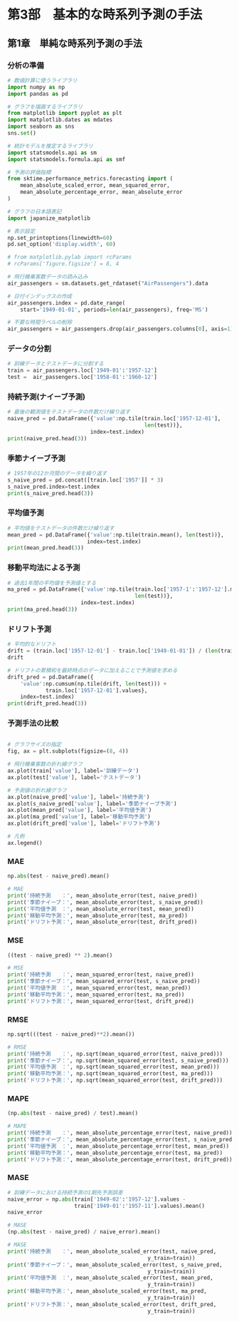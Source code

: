 * 第3部　基本的な時系列予測の手法
:PROPERTIES:
:CUSTOM_ID: 第3部-基本的な時系列予測の手法
:header-args:jupyter-python: :session tsa :kernel py_tsa :async yes :tangle yes
:END:
** 第1章　単純な時系列予測の手法
:PROPERTIES:
:CUSTOM_ID: 第1章-単純な時系列予測の手法
:END:
*** 分析の準備
:PROPERTIES:
:CUSTOM_ID: 分析の準備
:END:
#+begin_src jupyter-python
# 数値計算に使うライブラリ
import numpy as np
import pandas as pd

# グラフを描画するライブラリ
from matplotlib import pyplot as plt
import matplotlib.dates as mdates
import seaborn as sns
sns.set()

# 統計モデルを推定するライブラリ
import statsmodels.api as sm
import statsmodels.formula.api as smf

# 予測の評価指標
from sktime.performance_metrics.forecasting import (
    mean_absolute_scaled_error, mean_squared_error,
    mean_absolute_percentage_error, mean_absolute_error
)

# グラフの日本語表記
import japanize_matplotlib
#+end_src

#+RESULTS:

#+begin_src jupyter-python
# 表示設定
np.set_printoptions(linewidth=60)
pd.set_option('display.width', 60)

# from matplotlib.pylab import rcParams
# rcParams['figure.figsize'] = 8, 4
#+end_src

#+RESULTS:

#+begin_src jupyter-python
# 飛行機乗客数データの読み込み
air_passengers = sm.datasets.get_rdataset("AirPassengers").data

# 日付インデックスの作成
air_passengers.index = pd.date_range(
    start='1949-01-01', periods=len(air_passengers), freq='MS')

# 不要な時間ラベルの削除
air_passengers = air_passengers.drop(air_passengers.columns[0], axis=1)
#+end_src

#+RESULTS:

*** データの分割
:PROPERTIES:
:CUSTOM_ID: データの分割
:END:
#+begin_src jupyter-python
# 訓練データとテストデータに分割する
train = air_passengers.loc['1949-01':'1957-12']
test =  air_passengers.loc['1958-01':'1960-12']
#+end_src

#+RESULTS:

*** 持続予測(ナイーブ予測)
:PROPERTIES:
:CUSTOM_ID: 持続予測ナイーブ予測
:END:
#+begin_src jupyter-python
# 最後の観測値をテストデータの件数だけ繰り返す
naive_pred = pd.DataFrame({'value':np.tile(train.loc['1957-12-01'], 
                                           len(test))}, 
                          index=test.index)
print(naive_pred.head(3))
#+end_src

#+RESULTS:
:             value
: 1958-01-01    336
: 1958-02-01    336
: 1958-03-01    336

*** 季節ナイーブ予測
:PROPERTIES:
:CUSTOM_ID: 季節ナイーブ予測
:END:
#+begin_src jupyter-python
# 1957年の12か月間のデータを繰り返す
s_naive_pred = pd.concat([train.loc['1957']] * 3)
s_naive_pred.index=test.index
print(s_naive_pred.head(3))
#+end_src

#+RESULTS:
:             value
: 1958-01-01    315
: 1958-02-01    301
: 1958-03-01    356

*** 平均値予測
:PROPERTIES:
:CUSTOM_ID: 平均値予測
:END:
#+begin_src jupyter-python
# 平均値をテストデータの件数だけ繰り返す
mean_pred = pd.DataFrame({'value':np.tile(train.mean(), len(test))}, 
                         index=test.index)
print(mean_pred.head(3))
#+end_src

#+RESULTS:
:                  value
: 1958-01-01  230.898148
: 1958-02-01  230.898148
: 1958-03-01  230.898148

*** 移動平均法による予測
:PROPERTIES:
:CUSTOM_ID: 移動平均法による予測
:END:
#+begin_src jupyter-python
# 過去1年間の平均値を予測値とする
ma_pred = pd.DataFrame({'value':np.tile(train.loc['1957-1':'1957-12'].mean(), 
                                        len(test))}, 
                       index=test.index)
print(ma_pred.head(3))
#+end_src

#+RESULTS:
:                  value
: 1958-01-01  368.416667
: 1958-02-01  368.416667
: 1958-03-01  368.416667

*** ドリフト予測
:PROPERTIES:
:CUSTOM_ID: ドリフト予測
:END:
#+begin_src jupyter-python
# 平均的なドリフト
drift = (train.loc['1957-12-01'] - train.loc['1949-01-01']) / (len(train) - 1)
drift
#+end_src

#+RESULTS:
: value    2.093458
: dtype: float64


#+begin_src jupyter-python
# ドリフトの累積和を最終時点のデータに加えることで予測値を求める
drift_pred = pd.DataFrame({
    'value':np.cumsum(np.tile(drift, len(test))) + 
            train.loc['1957-12-01'].values}, 
    index=test.index)
print(drift_pred.head(3))
#+end_src

#+RESULTS:
:                  value
: 1958-01-01  338.093458
: 1958-02-01  340.186916
: 1958-03-01  342.280374

*** 予測手法の比較
:PROPERTIES:
:CUSTOM_ID: 予測手法の比較
:END:
#+begin_src jupyter-python :file ./images/3-1-9.png :results output file

# グラフサイズの指定
fig, ax = plt.subplots(figsize=(8, 4))

# 飛行機乗客数の折れ線グラフ
ax.plot(train['value'], label='訓練データ')
ax.plot(test['value'], label='テストデータ')

# 予測値の折れ線グラフ
ax.plot(naive_pred['value'], label='持続予測')
ax.plot(s_naive_pred['value'], label='季節ナイーブ予測')
ax.plot(mean_pred['value'], label='平均値予測')
ax.plot(ma_pred['value'], label='移動平均予測')
ax.plot(drift_pred['value'], label='ドリフト予測')

# 凡例
ax.legend()
#+end_src

#+RESULTS:
[[./images/3-1-9.png]]

*** MAE
:PROPERTIES:
:CUSTOM_ID: mae
:END:
#+begin_src jupyter-python
np.abs(test - naive_pred).mean()
#+end_src

#+RESULTS:
: value    94.944444
: dtype: float64


#+begin_src jupyter-python
# MAE
print('持続予測　　：', mean_absolute_error(test, naive_pred))
print('季節ナイーブ：', mean_absolute_error(test, s_naive_pred))
print('平均値予測　：', mean_absolute_error(test, mean_pred))
print('移動平均予測：', mean_absolute_error(test, ma_pred))
print('ドリフト予測：', mean_absolute_error(test, drift_pred))
#+end_src

#+RESULTS:
: 持続予測　　： 94.94444444444444
: 季節ナイーブ： 60.083333333333336
: 平均値予測　： 197.60185185185188
: 移動平均予測： 74.06018518518519
: ドリフト予測： 62.84215991692627

*** MSE
:PROPERTIES:
:CUSTOM_ID: mse
:END:
#+begin_src jupyter-python
((test - naive_pred) ** 2).mean()
#+end_src

#+RESULTS:
: value    14674.555556
: dtype: float64


#+begin_src jupyter-python
# MSE
print('持続予測　　：', mean_squared_error(test, naive_pred))
print('季節ナイーブ：', mean_squared_error(test, s_naive_pred))
print('平均値予測　：', mean_squared_error(test, mean_pred))
print('移動平均予測：', mean_squared_error(test, ma_pred))
print('ドリフト予測：', mean_squared_error(test, drift_pred))
#+end_src

#+RESULTS:
: 持続予測　　： 14674.555555555555
: 季節ナイーブ： 5418.75
: 平均値予測　： 45164.797410836756
: 移動平均予測： 9728.312499999996
: ドリフト予測： 7695.698285148635

*** RMSE
:PROPERTIES:
:CUSTOM_ID: rmse
:END:
#+begin_src jupyter-python
np.sqrt(((test - naive_pred)**2).mean())
#+end_src

#+RESULTS:
: value    121.13858
: dtype: float64


#+begin_src jupyter-python
# RMSE
print('持続予測　　：', np.sqrt(mean_squared_error(test, naive_pred)))
print('季節ナイーブ：', np.sqrt(mean_squared_error(test, s_naive_pred)))
print('平均値予測　：', np.sqrt(mean_squared_error(test, mean_pred)))
print('移動平均予測：', np.sqrt(mean_squared_error(test, ma_pred)))
print('ドリフト予測：', np.sqrt(mean_squared_error(test, drift_pred)))
#+end_src

#+RESULTS:
: 持続予測　　： 121.13857996342682
: 季節ナイーブ： 73.61215932167728
: 平均値予測　： 212.52011060329505
: 移動平均予測： 98.63220822834697
: ドリフト予測： 87.7251291543571

*** MAPE
:PROPERTIES:
:CUSTOM_ID: mape
:END:
#+begin_src jupyter-python
(np.abs(test - naive_pred) / test).mean()
#+end_src

#+RESULTS:
: value    0.198867
: dtype: float64


#+begin_src jupyter-python
# MAPE
print('持続予測　　：', mean_absolute_percentage_error(test, naive_pred))
print('季節ナイーブ：', mean_absolute_percentage_error(test, s_naive_pred))
print('平均値予測　：', mean_absolute_percentage_error(test, mean_pred))
print('移動平均予測：', mean_absolute_percentage_error(test, ma_pred))
print('ドリフト予測：', mean_absolute_percentage_error(test, drift_pred))
#+end_src

#+RESULTS:
: 持続予測　　： 0.19886711926999853
: 季節ナイーブ： 0.13189432350948402
: 平均値予測　： 0.4441010032912314
: 移動平均予測： 0.15522265083435094
: ドリフト予測： 0.12990464190138912

*** MASE
:PROPERTIES:
:CUSTOM_ID: mase
:END:
#+begin_src jupyter-python
# 訓練データにおける持続予測の1期先予測誤差
naive_error = np.abs(train['1949-02':'1957-12'].values - 
                     train['1949-01':'1957-11'].values).mean()
naive_error
#+end_src

#+RESULTS:
: 20.317757009345794


#+begin_src jupyter-python
# MASE
(np.abs(test - naive_pred) / naive_error).mean()
#+end_src

#+RESULTS:
: value    4.672979
: dtype: float64


#+begin_src jupyter-python
# MASE
print('持続予測　　：', mean_absolute_scaled_error(test, naive_pred, 
                                            y_train=train))
print('季節ナイーブ：', mean_absolute_scaled_error(test, s_naive_pred, 
                                            y_train=train))
print('平均値予測　：', mean_absolute_scaled_error(test, mean_pred, 
                                            y_train=train))
print('移動平均予測：', mean_absolute_scaled_error(test, ma_pred, 
                                            y_train=train))
print('ドリフト予測：', mean_absolute_scaled_error(test, drift_pred, 
                                            y_train=train))
#+end_src

#+RESULTS:
: 持続予測　　： 4.672978636410099
: 季節ナイーブ： 2.9571833793314934
: 平均値予測　： 9.725574125183142
: 移動平均予測： 3.645096510954377
: ドリフト予測： 3.0929673924154146

